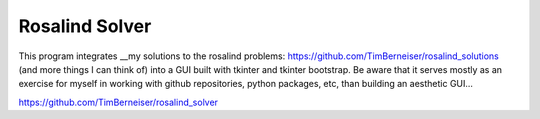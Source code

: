 Rosalind Solver
=====

This program integrates __my solutions to the rosalind problems: https://github.com/TimBerneiser/rosalind_solutions (and more things I can think of) into a GUI built with tkinter and tkinter bootstrap.
Be aware that it serves mostly as an exercise for myself in working with github repositories, python packages, etc, than building an aesthetic GUI...

https://github.com/TimBerneiser/rosalind_solver

